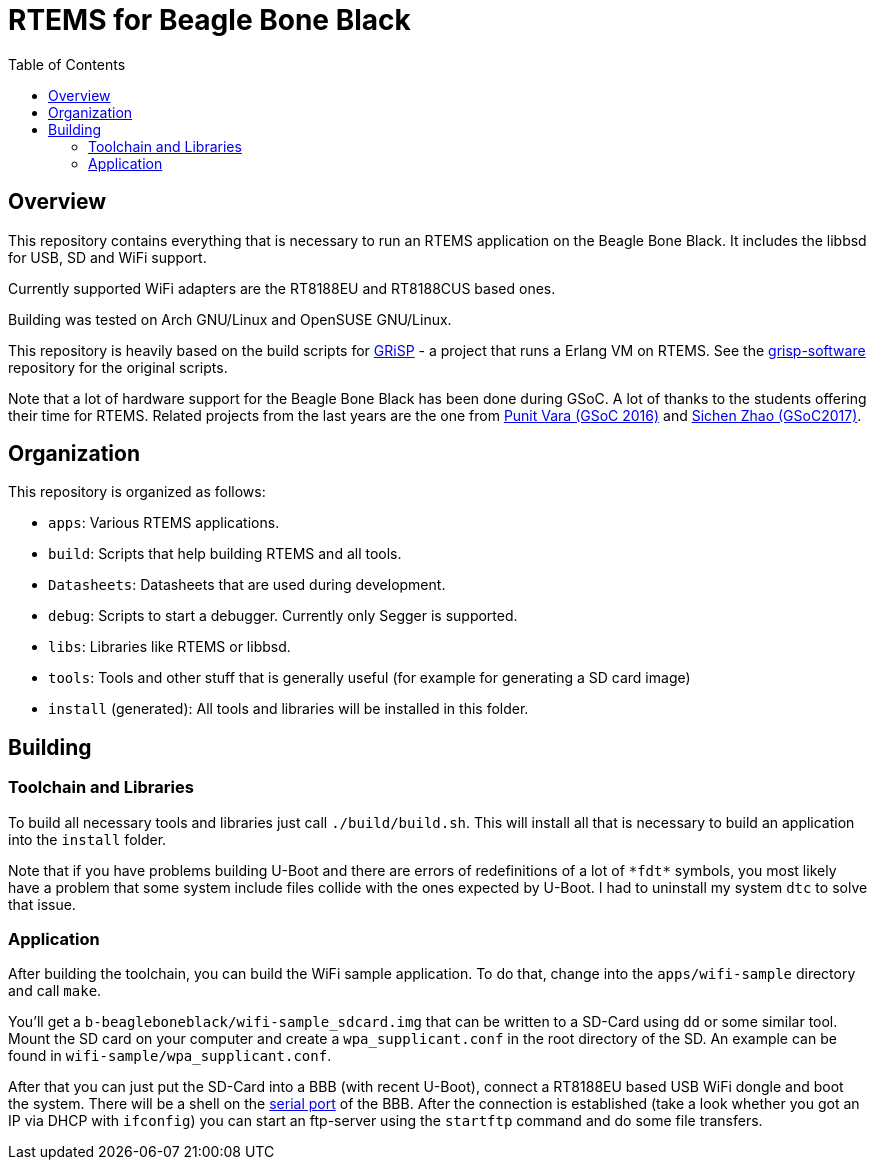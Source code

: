 RTEMS for Beagle Bone Black
===========================
:toc:

== Overview

This repository contains everything that is necessary to run an RTEMS
application on the Beagle Bone Black. It includes the libbsd for USB, SD and
WiFi support.

Currently supported WiFi adapters are the RT8188EU and RT8188CUS based ones.

Building was tested on Arch GNU/Linux and OpenSUSE GNU/Linux.

This repository is heavily based on the build scripts for
http://www.grisp.org[GRiSP] - a project that runs a Erlang VM on RTEMS. See the
https://github.com/grisp/grisp-software/[grisp-software] repository for the
original scripts.

Note that a lot of hardware support for the Beagle Bone Black has been done
during GSoC. A lot of thanks to the students offering their time for RTEMS.
Related projects from the last years are the one from
https://devel.rtems.org/wiki/GSOC/2016/Imrovebsp4bbb[Punit Vara (GSoC 2016)] and
https://devel.rtems.org/wiki/GSoC/2017/BeagleboneBSPProject[Sichen Zhao (GSoC2017)].

== Organization

This repository is organized as follows:

- `apps`: Various RTEMS applications.
- `build`: Scripts that help building RTEMS and all tools.
- `Datasheets`: Datasheets that are used during development.
- `debug`: Scripts to start a debugger. Currently only Segger is supported.
- `libs`: Libraries like RTEMS or libbsd.
- `tools`: Tools and other stuff that is generally useful (for example for
  generating a SD card image)
- `install` (generated): All tools and libraries will be installed in this
  folder.

== Building

=== Toolchain and Libraries

To build all necessary tools and libraries just call `./build/build.sh`. This
will install all that is necessary to build an application into the `install`
folder.

Note that if you have problems building U-Boot and there are errors of
redefinitions of a lot of `*fdt*` symbols, you most likely have a problem that
some system include files collide with the ones expected by U-Boot. I had to
uninstall my system `dtc` to solve that issue.

=== Application

After building the toolchain, you can build the WiFi sample application. To do
that, change into the `apps/wifi-sample` directory and call `make`.

You'll get a `b-beagleboneblack/wifi-sample_sdcard.img` that can be written to a
SD-Card using `dd` or some similar tool. Mount the SD card on your computer and
create a `wpa_supplicant.conf` in the root directory of the SD. An example can
be found in `wifi-sample/wpa_supplicant.conf`.

After that you can just put the SD-Card into a BBB (with recent U-Boot), connect
a RT8188EU based USB WiFi dongle and boot the system. There will be a shell on
the https://elinux.org/Beagleboard:BeagleBone_Black_Serial[serial port] of the
BBB. After the connection is established (take a look whether you got an IP via
DHCP with `ifconfig`) you can start an ftp-server using the `startftp` command
and do some file transfers.
